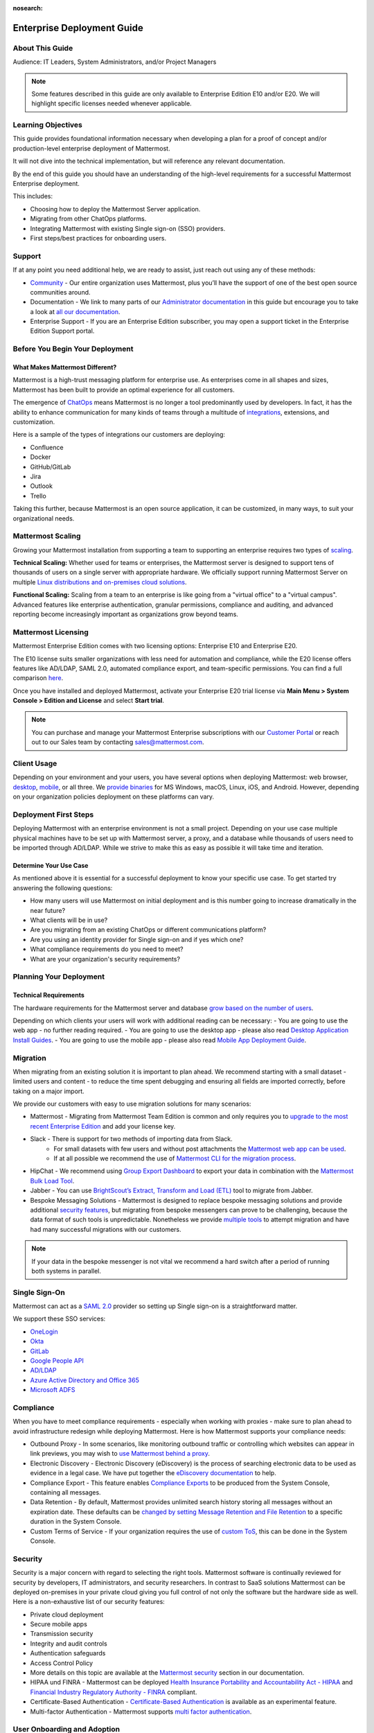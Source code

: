 :nosearch:

Enterprise Deployment Guide
===========================

About This Guide
----------------

Audience: IT Leaders, System Administrators, and/or Project Managers

.. note::
    Some features described in this guide are only available to Enterprise Edition E10 and/or E20. We will highlight specific licenses needed whenever applicable.

Learning Objectives
-------------------

This guide provides foundational information necessary when developing a plan for a proof of concept and/or production-level enterprise deployment of Mattermost.

It will not dive into the technical implementation, but will reference any relevant documentation.

By the end of this guide you should have an understanding of the high-level requirements for a successful Mattermost Enterprise deployment.

This includes:

- Choosing how to deploy the Mattermost Server application.
- Migrating from other ChatOps platforms.
- Integrating Mattermost with existing Single sign-on (SSO) providers.
- First steps/best practices for onboarding users.

Support
-------

If at any point you need additional help, we are ready to assist, just reach out using any of these methods:

- `Community <https://community.mattermost.com/>`_ - Our entire organization uses Mattermost, plus you’ll have the support of one of the best open source communities around.
- Documentation - We link to many parts of our `Administrator documentation </guides/administrator.html>`_ in this guide but encourage you to take a look at `all our documentation <https://docs.mattermost.com>`_.
- Enterprise Support  - If you are an Enterprise Edition subscriber, you may open a support ticket in the Enterprise Edition Support portal.

.. Recommendation::
    Visit the `Mattermost Community server <https://community.mattermost.com/>`_ and create an account. Join channel `Ask Anything <https://community.mattermost.com/core/channels/ask-anything>`_ to not only experience Mattermost right away but also for support if you get stuck at any point in this guide.

Before You Begin Your Deployment
--------------------------------

What Makes Mattermost Different?
~~~~~~~~~~~~~~~~~~~~~~~~~~~~~~~~

Mattermost is a high-trust messaging platform for enterprise use. As enterprises come in all shapes and sizes, Mattermost has been built to provide an optimal experience for all customers.

The emergence of `ChatOps <https://mattermost.com/chatops>`_ means Mattermost is no longer a tool predominantly used by developers. In fact, it has the ability to enhance communication for many kinds of teams through a multitude of `integrations <https://integrations.mattermost.com>`_, extensions, and customization.

Here is a sample of the types of integrations our customers are deploying:

- Confluence
- Docker
- GitHub/GitLab
- Jira
- Outlook
- Trello

Taking this further, because Mattermost is an open source application, it can be customized, in many ways, to suit your organizational needs.

Mattermost Scaling
------------------

Growing your Mattermost installation from supporting a team to supporting an enterprise requires two types of `scaling </scale/scaling-for-enterprise.html>`_.

**Technical Scaling:** Whether used for teams or enterprises, the Mattermost server is designed to support tens of thousands of users on a single server with appropriate hardware. We officially support running Mattermost Server on multiple `Linux distributions and on-premises cloud solutions </guides/deployment.html>`_.

**Functional Scaling:** Scaling from a team to an enterprise is like going from a "virtual office" to a "virtual campus". Advanced features like enterprise authentication, granular permissions, compliance and auditing, and advanced reporting become increasingly important as organizations grow beyond teams.

Mattermost Licensing
--------------------

Mattermost Enterprise Edition comes with two licensing options: Enterprise E10 and Enterprise E20.

The E10 license suits smaller organizations with less need for automation and compliance, while the E20 license offers features like AD/LDAP, SAML 2.0, automated compliance export, and team-specific permissions. You can find a full comparison `here <https://mattermost.com/pricing-feature-comparison>`_.

Once you have installed and deployed Mattermost, activate your Enterprise E20 trial license via **Main Menu > System Console > Edition and License** and select **Start trial**.

.. Note::
    You can purchase and manage your Mattermost Enterprise subscriptions with our `Customer Portal <https://customers.mattermost.com/login>`_ or reach out to our Sales team by contacting sales@mattermost.com.

Client Usage
------------

Depending on your environment and your users, you have several options when deploying Mattermost: web browser, `desktop </install/desktop.html>`_, `mobile </mobile/mobile-overview.html>`_, or all three. We `provide binaries <https://mattermost.com/download/#mattermostApps>`_ for MS Windows, macOS, Linux, iOS, and Android. However, depending on your organization policies deployment on these platforms can vary.

Deployment First Steps
----------------------

Deploying Mattermost with an enterprise environment is not a small project. Depending on your use case multiple physical machines have to be set up with Mattermost server, a proxy, and a database while thousands of users need to be imported through AD/LDAP. While we strive to make this as easy as possible it will take time and iteration.

Determine Your Use Case
~~~~~~~~~~~~~~~~~~~~~~~

As mentioned above it is essential for a successful deployment to know your specific use case. To get started try answering the following questions:

- How many users will use Mattermost on initial deployment and is this number going to increase dramatically in the near future?
- What clients will be in use?
- Are you migrating from an existing ChatOps or different communications platform?
- Are you using an identity provider for Single sign-on and if yes which one?
- What compliance requirements do you need to meet?
- What are your organization's security requirements?

Planning Your Deployment
------------------------

Technical Requirements
~~~~~~~~~~~~~~~~~~~~~~

The hardware requirements for the Mattermost server and database `grow based on the number of users </install/requirements.html>`_.

Depending on which clients your users will work with additional reading can be necessary:
- You are going to use the web app - no further reading required.
- You are going to use the desktop app - please also read `Desktop Application Install Guides </install/desktop.html>`_.
- You are going to use the mobile app - please also read `Mobile App Deployment Guide </deploy/mobile-overview.html>`_.

Migration
---------

When migrating from an existing solution it is important to plan ahead. We recommend starting with a small dataset - limited users and content - to reduce the time spent debugging and ensuring all fields are imported correctly, before taking on a major import.

We provide our customers with easy to use migration solutions for many scenarios:

- Mattermost - Migrating from Mattermost Team Edition is common and only requires you to `upgrade to the most recent Enterprise Edition </upgrade/upgrading-mattermost-server.html#upgrading-team-edition-to-enterprise-edition>`_ and add your license key.
- Slack - There is support for two methods of importing data from Slack.
    - For small datasets with few users and without post attachments the `Mattermost web app can be used </onboard/migrating-to-mattermost.html>`_.
    - If at all possible we recommend the use of `Mattermost CLI for the migration process </onboard/migrating-to-mattermost.html#migrating-from-slack-using-the-mattermost-cli>`_.
- HipChat - We recommend using `Group Export Dashboard </onboard/migrating-from-hipchat-to-mattermost.html>`_ to export your data in combination with the `Mattermost Bulk Load Tool </onboard/bulk-loading-data.html>`_.
- Jabber - You can use `BrightScout’s Extract, Transform and Load (ETL) <https://github.com/Brightscout/mattermost-etl>`_ tool to migrate from Jabber.
- Bespoke Messaging Solutions - Mattermost is designed to replace bespoke messaging solutions and provide additional `security features </about/security.html>`_, but migrating from bespoke messengers can prove to be challenging, because the data format of such tools is unpredictable. Nonetheless we provide `multiple tools </onboard/migrating-to-mattermost.html#migrating-from-bespoke-messaging-solutions-to-mattermost>`_ to attempt migration and have had many successful migrations with our customers.

.. Note::
    If your data in the bespoke messenger is not vital we recommend a hard switch after a period of running both systems in parallel.

Single Sign-On
--------------

Mattermost can act as a `SAML 2.0 </onboard/sso-saml.html>`_ provider so setting up Single sign-on is a straightforward matter.

We support these SSO services:

- `OneLogin </onboard/sso-saml-onelogin.html>`_
- `Okta </onboard/sso-saml-okta.html>`_
- `GitLab </onboard/sso-gitlab.html>`_
- `Google People API </onboard/sso-google.html>`_
- `AD/LDAP </onboard/ad-ldap.html>`_
- `Azure Active Directory and Office 365 </onboard/sso-office.html>`_
- `Microsoft ADFS </onboard/sso-saml-adfs-msws2016.html>`_

Compliance
----------

When you have to meet compliance requirements - especially when working with proxies - make sure to plan ahead to avoid infrastructure redesign while deploying Mattermost. Here is how Mattermost supports your compliance needs:

- Outbound Proxy - In some scenarios, like monitoring outbound traffic or controlling which websites can appear in link previews, you may wish to `use Mattermost behind a proxy </install/outbound-proxy.html>`_.
- Electronic Discovery - Electronic Discovery (eDiscovery) is the process of searching electronic data to be used as evidence in a legal case. We have put together the `eDiscovery documentation </comply/electronic-discovery.html>`_ to help.
- Compliance Export - This feature enables `Compliance Exports </comply/compliance-export.html>`_ to be produced from the System Console, containing all messages.
- Data Retention - By default, Mattermost provides unlimited search history storing all messages without an expiration date. These defaults can be `changed by setting Message Retention and File Retention </comply/data-retention-policy.html>`_ to a specific duration in the System Console.
- Custom Terms of Service - If your organization requires the use of `custom ToS </comply/custom-terms-of-service.html>`_, this can be done in the System Console.

Security
--------

Security is a major concern with regard to selecting the right tools. Mattermost software is continually reviewed for security by developers, IT administrators, and security researchers. In contrast to SaaS solutions Mattermost can be deployed on-premises in your private cloud giving you full control of not only the software but the hardware side as well. Here is a non-exhaustive list of our security features:

- Private cloud deployment
- Secure mobile apps
- Transmission security
- Integrity and audit controls
- Authentication safeguards
- Access Control Policy
- More details on this topic are available at the `Mattermost security </overview/security.html>`_ section in our documentation.
- HIPAA und FINRA - Mattermost can be deployed `Health Insurance Portability and Accountability Act - HIPAA </overview/security.html#hipaa-compliance>`_ and `Financial Industry Regulatory Authority - FINRA </overview/security.html#finra-compliance>`_ compliant.
- Certificate-Based Authentication - `Certificate-Based Authentication </onboard/certificate-based-authentication.html>`_ is available as an experimental feature.
- Multi-factor Authentication - Mattermost supports `multi factor authentication </onboard/multi-factor-authentication.html>`_.

User Onboarding and Adoption
----------------------------

Integrations and Plugins
~~~~~~~~~~~~~~~~~~~~~~~~

On the first look considering `integrations <https://mattermost.com/marketplace/>`_ and `plugins <https://developers.mattermost.com/integrate/admin-guide/admin-plugins-beta/>`_ as part of the deployment might seem counterintuitive. But they are essential parts of the adoption process, empowering your organization to better understand the tools used by each department.

When choosing integrations and plugins for your deployment, focus on those bringing value to the organization. For example, if your organization is mostly working remotely the Zoom plugin might be essential, whereas a single office organization might not need it but heavily relies on Outlook integration.

Notifications
~~~~~~~~~~~~~

Notifications have gained importance in our daily lives. Modern operating systems all have a way to point the user's attention towards important events from specific apps. There are three different types of notifications in Mattermost: desktop, email, and mobile push notifications. Mattermost will notify you of messages with any of these characteristics:

- Direct Messages.
- Your username or first name is mentioned in a channel.
- A channel you’re in is notified with @channel, @here, or @all.
- Any of `your configured keywords </help/settings/account-settings.html#words-that-trigger-mentions>`_ are used.

.. note::
    
    All notification behavior can be controlled globally or individually by channel. Desktop, email, and mobile push notifications have separate settings.
